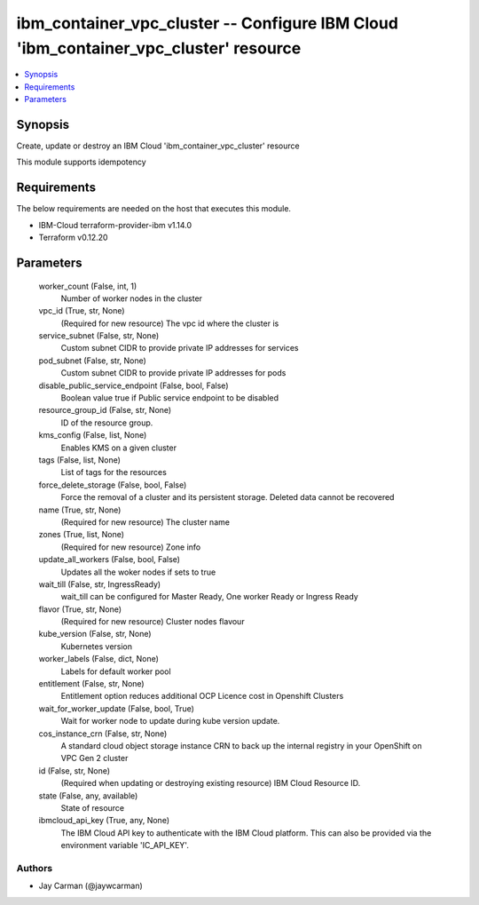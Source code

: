 
ibm_container_vpc_cluster -- Configure IBM Cloud 'ibm_container_vpc_cluster' resource
=====================================================================================

.. contents::
   :local:
   :depth: 1


Synopsis
--------

Create, update or destroy an IBM Cloud 'ibm_container_vpc_cluster' resource

This module supports idempotency



Requirements
------------
The below requirements are needed on the host that executes this module.

- IBM-Cloud terraform-provider-ibm v1.14.0
- Terraform v0.12.20



Parameters
----------

  worker_count (False, int, 1)
    Number of worker nodes in the cluster


  vpc_id (True, str, None)
    (Required for new resource) The vpc id where the cluster is


  service_subnet (False, str, None)
    Custom subnet CIDR to provide private IP addresses for services


  pod_subnet (False, str, None)
    Custom subnet CIDR to provide private IP addresses for pods


  disable_public_service_endpoint (False, bool, False)
    Boolean value true if Public service endpoint to be disabled


  resource_group_id (False, str, None)
    ID of the resource group.


  kms_config (False, list, None)
    Enables KMS on a given cluster


  tags (False, list, None)
    List of tags for the resources


  force_delete_storage (False, bool, False)
    Force the removal of a cluster and its persistent storage. Deleted data cannot be recovered


  name (True, str, None)
    (Required for new resource) The cluster name


  zones (True, list, None)
    (Required for new resource) Zone info


  update_all_workers (False, bool, False)
    Updates all the woker nodes if sets to true


  wait_till (False, str, IngressReady)
    wait_till can be configured for Master Ready, One worker Ready or Ingress Ready


  flavor (True, str, None)
    (Required for new resource) Cluster nodes flavour


  kube_version (False, str, None)
    Kubernetes version


  worker_labels (False, dict, None)
    Labels for default worker pool


  entitlement (False, str, None)
    Entitlement option reduces additional OCP Licence cost in Openshift Clusters


  wait_for_worker_update (False, bool, True)
    Wait for worker node to update during kube version update.


  cos_instance_crn (False, str, None)
    A standard cloud object storage instance CRN to back up the internal registry in your OpenShift on VPC Gen 2 cluster


  id (False, str, None)
    (Required when updating or destroying existing resource) IBM Cloud Resource ID.


  state (False, any, available)
    State of resource


  ibmcloud_api_key (True, any, None)
    The IBM Cloud API key to authenticate with the IBM Cloud platform. This can also be provided via the environment variable 'IC_API_KEY'.













Authors
~~~~~~~

- Jay Carman (@jaywcarman)


